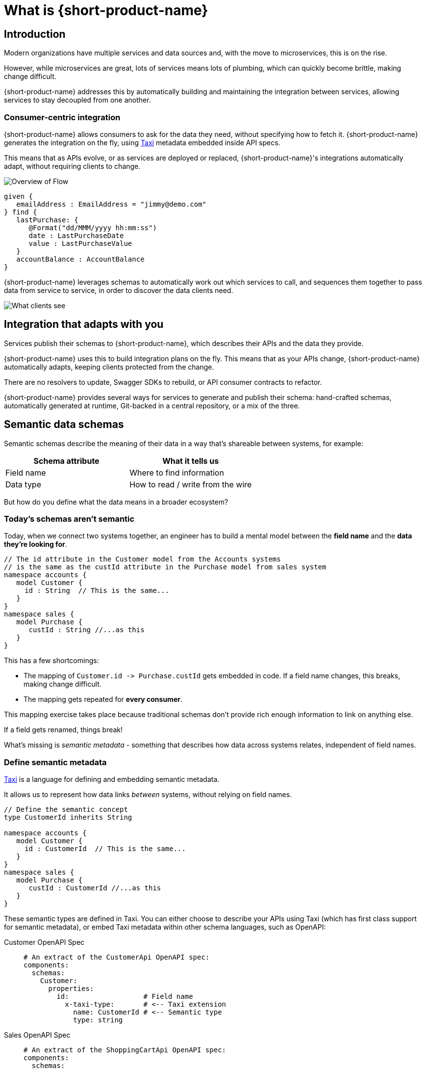 = What is {short-product-name}
:description: '{long-product-name} automates API integration, and provides rich data discovery, so you can spend less time plumbing, and more time building.'

== Introduction

Modern organizations have multiple services and data sources and, with the move to microservices,
this is on the rise.

However, while microservices are great, lots of services means lots of plumbing, which can quickly become
brittle, making change difficult.

{short-product-name} addresses this by automatically building and maintaining the integration between services,
allowing services to stay decoupled from one another.

=== Consumer-centric integration

{short-product-name} allows consumers to ask for the data they need, without specifying how to fetch it.  {short-product-name} generates the integration on the fly, using https://taxilang.org[Taxi]
metadata embedded inside API specs.

This means that as APIs evolve, or as services are deployed or replaced, {short-product-name}'s integrations automatically adapt, without requiring clients to change.

image:high_level_overview_flow2.png[Overview of Flow]

[,taxi]
----
given {
   emailAddress : EmailAddress = "jimmy@demo.com"
} find {
   lastPurchase: {
      @Format("dd/MMM/yyyy hh:mm:ss")
      date : LastPurchaseDate
      value : LastPurchaseValue
   }
   accountBalance : AccountBalance
}
----

{short-product-name} leverages schemas to automatically work out which services to call,
and sequences them together to pass data from service to service, in order to discover the data clients need.

image:what_client_sees_flow2.png[What clients see]

== Integration that adapts with you

Services publish their schemas to {short-product-name}, which describes their APIs and the data they provide.

{short-product-name} uses this to build integration plans on the fly. This means that as your APIs change, {short-product-name} automatically adapts,
keeping clients protected from the change.

There are no resolvers to update, Swagger SDKs to rebuild, or API consumer contracts to refactor.

{short-product-name} provides several ways for services to generate and publish their schema:
hand-crafted schemas, automatically generated at runtime, Git-backed in a central repository, or a mix of the three.

== Semantic data schemas

Semantic schemas describe the meaning of their data in a way that's shareable between systems, for example:

|===
| Schema attribute | What it tells us

| Field name
| Where to find information

| Data type
| How to read / write from the wire
|===

But how do you define what the data means in a broader ecosystem? 

=== Today's schemas aren't semantic

Today, when we connect two systems together, an engineer has to build a mental model between the *field name* and the *data they're looking for*.

[,taxi]
----
// The id attribute in the Customer model from the Accounts systems
// is the same as the custId attribute in the Purchase model from sales system
namespace accounts {
   model Customer {
     id : String  // This is the same...
   }
}
namespace sales {
   model Purchase {
      custId : String //...as this
   }
}
----

This has a few shortcomings:

* The mapping of `+Customer.id -> Purchase.custId+` gets embedded in code.  If a field name changes, this breaks, making change difficult.
* The mapping gets repeated for *every consumer*.

This mapping exercise takes place because traditional schemas don't provide rich enough information to link on anything else.

If a field gets renamed, things break!
// 💥 Boom! Breakdown city.

What's missing is _semantic metadata_ - something that describes how data across systems relates, independent of field names.

=== Define semantic metadata

https://taxilang.org[Taxi] is a language for defining and embedding semantic metadata.

It allows us to represent how data links _between_ systems, without relying on field names.

[,taxi]
----
// Define the semantic concept
type CustomerId inherits String

namespace accounts {
   model Customer {
     id : CustomerId  // This is the same...
   }
}
namespace sales {
   model Purchase {
      custId : CustomerId //...as this
   }
}
----

These semantic types are defined in Taxi.  You can either choose to describe your APIs using Taxi (which has first class
support for semantic metadata), or embed Taxi metadata within other schema languages, such as OpenAPI:

[tabs]
====
Customer OpenAPI Spec::
+
[source,yaml]
----
# An extract of the CustomerApi OpenAPI spec:
components:
  schemas:
    Customer:
      properties:
        id:                  # Field name
          x-taxi-type:       # <-- Taxi extension
            name: CustomerId # <-- Semantic type
            type: string
----
Sales OpenAPI Spec::
+
[source,yaml]
----
# An extract of the ShoppingCartApi OpenAPI spec:
components:
  schemas:
    Purchase:
      properties:
        custId:              # Field name
          x-taxi-type:       # <-- Taxi extension
            name: CustomerId # <-- Semantic type
            type: string
----
====

=== Semantic driven integration

Once we understand how data across systems relates, we can use the rest of the API specs to work out how to connect them together.

For example, given a `Purchase` from our Orders system, we can understand how to look up information about the customer from the Customer system.

image:linked_services_flow.png[Linked services]

{short-product-name} performs this integration for us.

By sending a request in https://taxilang.org/language-reference/query-with-taxiql/[TaxiQL], we can ask for data, without specifying how data
relates, or which systems to get the data from.

[,taxi]
----
find { Purchases[] } as {
  purchaseId : PurchaseId // Comes from the Purchase object
  customerName : CustomerName // Looked up by calling the Customer service
}
----

This means that systems are free to update field names, replace databases with APIs, APIs with databases, etc.  Consumers remain unaffected.

Find out more about semantic data and Taxi on the  https://taxilang.org[Taxi website].
